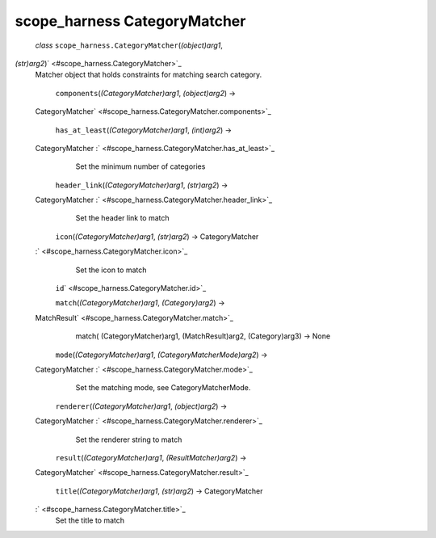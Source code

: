 .. _sdk_scope_harness_categorymatcher:
scope_harness CategoryMatcher
=============================

 *class* ``scope_harness.``\ ``CategoryMatcher``\ (*(object)arg1*,
*(str)arg2*)\ ` <#scope_harness.CategoryMatcher>`_ 
    Matcher object that holds constraints for matching search category.

     ``components``\ (*(CategoryMatcher)arg1*, *(object)arg2*) →
    CategoryMatcher\ ` <#scope_harness.CategoryMatcher.components>`_ 

     ``has_at_least``\ (*(CategoryMatcher)arg1*, *(int)arg2*) →
    CategoryMatcher :` <#scope_harness.CategoryMatcher.has_at_least>`_ 
        Set the minimum number of categories

     ``header_link``\ (*(CategoryMatcher)arg1*, *(str)arg2*) →
    CategoryMatcher :` <#scope_harness.CategoryMatcher.header_link>`_ 
        Set the header link to match

     ``icon``\ (*(CategoryMatcher)arg1*, *(str)arg2*) → CategoryMatcher
    :` <#scope_harness.CategoryMatcher.icon>`_ 
        Set the icon to match

     ``id``\ ` <#scope_harness.CategoryMatcher.id>`_ 

     ``match``\ (*(CategoryMatcher)arg1*, *(Category)arg2*) →
    MatchResult\ ` <#scope_harness.CategoryMatcher.match>`_ 
        match( (CategoryMatcher)arg1, (MatchResult)arg2, (Category)arg3)
        -> None

     ``mode``\ (*(CategoryMatcher)arg1*, *(CategoryMatcherMode)arg2*) →
    CategoryMatcher :` <#scope_harness.CategoryMatcher.mode>`_ 
        Set the matching mode, see CategoryMatcherMode.

     ``renderer``\ (*(CategoryMatcher)arg1*, *(object)arg2*) →
    CategoryMatcher :` <#scope_harness.CategoryMatcher.renderer>`_ 
        Set the renderer string to match

     ``result``\ (*(CategoryMatcher)arg1*, *(ResultMatcher)arg2*) →
    CategoryMatcher\ ` <#scope_harness.CategoryMatcher.result>`_ 

     ``title``\ (*(CategoryMatcher)arg1*, *(str)arg2*) → CategoryMatcher
    :` <#scope_harness.CategoryMatcher.title>`_ 
        Set the title to match
